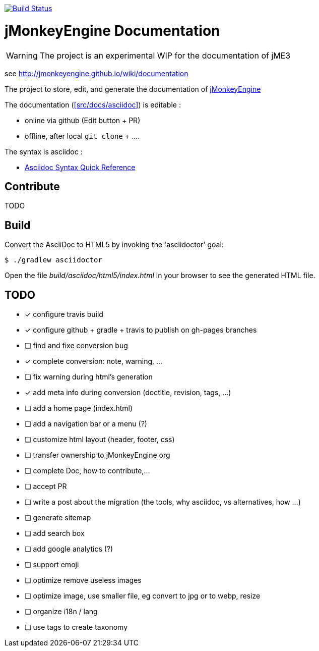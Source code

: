 image:https://travis-ci.org/davidB/sandbox_wiki_jme.svg?branch=master["Build Status", link="https://travis-ci.org/davidB/sandbox_wiki_jme"]

= jMonkeyEngine Documentation

WARNING: The project is an experimental WIP for the documentation of jME3

see http://jmonkeyengine.github.io/wiki/documentation

The project to store, edit, and generate the documentation of http://jmonkeyengine.org[jMonkeyEngine]

The documentation (<<src/docs/asciidoc>>) is editable :

* online via github (Edit button + PR)
* offline, after local `git clone` + .... 

The syntax is asciidoc :

* http://asciidoctor.org/docs/asciidoc-syntax-quick-reference/[Asciidoc Syntax Quick Reference]

== Contribute

TODO

== Build

Convert the AsciiDoc to HTML5 by invoking the 'asciidoctor' goal:

 $ ./gradlew asciidoctor

Open the file _build/asciidoc/html5/index.html_  in your browser to see the generated HTML file.

== TODO

- [x] configure travis build
- [x] configure github + gradle + travis to publish on gh-pages branches
- [ ] find and fixe conversion bug
- [x] complete conversion: note, warning, ...
- [ ] fix warning during html's generation
- [x] add meta info during conversion (doctitle, revision, tags, ...)
- [ ] add a home page (index.html)
- [ ] add a navigation bar or a menu (?)
- [ ] customize html layout (header, footer, css)
- [ ] transfer ownership to jMonkeyEngine org
- [ ] complete Doc, how to contribute,...
- [ ] accept PR
- [ ] write a post about the migration (the tools, why asciidoc, vs alternatives, how ...)
- [ ] generate sitemap
- [ ] add search box
- [ ] add google analytics (?)
- [ ] support emoji
- [ ] optimize remove useless images
- [ ] optimize image, use smaller file, eg convert to jpg or to webp, resize
- [ ] organize i18n / lang
- [ ] use tags to create taxonomy
